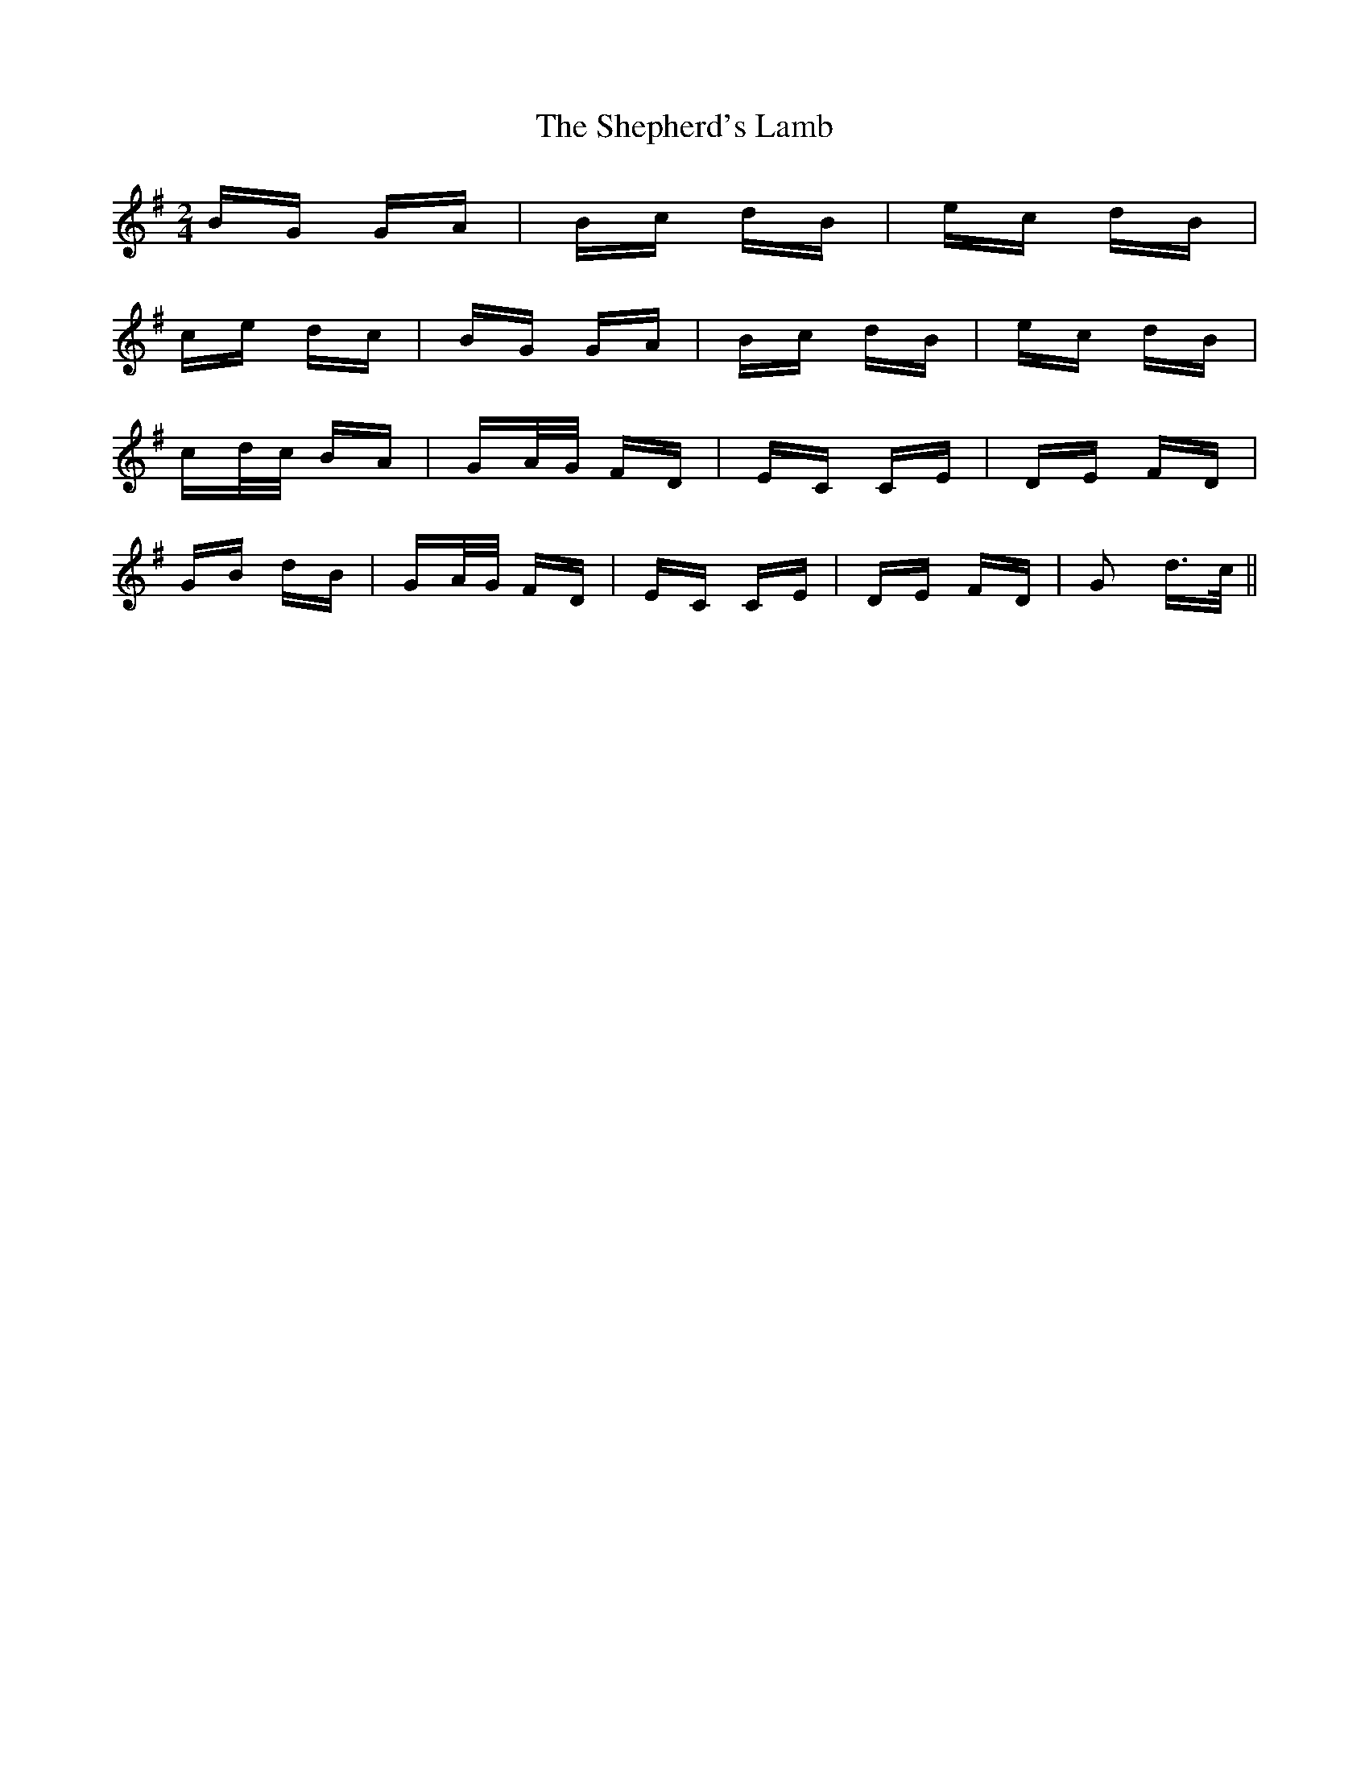X: 36781
T: Shepherd's Lamb, The
R: polka
M: 2/4
K: Gmajor
BG GA|Bc dB|ec dB|
ce dc|BG GA|Bc dB|ec dB|
cd/c/ BA|GA/G/ FD|EC CE|DE FD|
GB dB|GA/G/ FD|EC CE|DE FD|G2 d>c||

